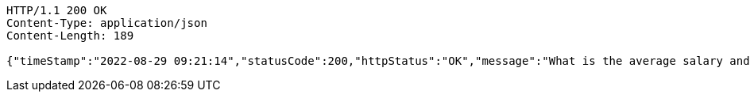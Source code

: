 [source,http,options="nowrap"]
----
HTTP/1.1 200 OK
Content-Type: application/json
Content-Length: 189

{"timeStamp":"2022-08-29 09:21:14","statusCode":200,"httpStatus":"OK","message":"What is the average salary and total salary of the whole organization","data":[21141.235294117647,359401.0]}
----